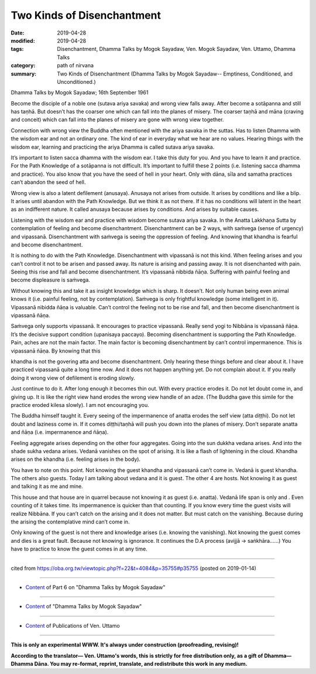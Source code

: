 ==========================================
Two Kinds of Disenchantment
==========================================

:date: 2019-04-28
:modified: 2019-04-28
:tags: Disenchantment, Dhamma Talks by Mogok Sayadaw, Ven. Mogok Sayadaw, Ven. Uttamo, Dhamma Talks
:category: path of nirvana
:summary: Two Kinds of Disenchantment (Dhamma Talks by Mogok Sayadaw-- Emptiness, Conditioned, and Unconditioned.)

Dhamma Talks by Mogok Sayadaw; 16th September 1961

Become the disciple of a noble one (sutava ariya savaka) and wrong view falls away. After become a sotāpanna and still has taṇhā. But doesn’t has the coarser one which can fall into the planes of misery. The coarser taṇhā and māna (craving and conceit) which can fall into the planes of misery are gone with wrong view together. 

Connection with wrong view the Buddha often mentioned with the ariya savaka in the suttas. Has to listen Dhamma with the wisdom ear and not an ordinary one. The kind of ear in everyday what we hear are no values. Hearing things with the wisdom ear, learning and practicing the ariya Dhamma is called sutava ariya savaka. 

It’s important to listen sacca dhamma with the wisdom ear. I take this duty for you. And you have to learn it and practice. For the Path Knowledge of a sotāpanna is not difficult. It’s important to fulfill these 2 points (i.e. listening sacca dhamma and practice). You also know that you have the seed of hell in your heart. Only with dāna, sīla and samatha practices can’t abandon the seed of hell. 

Wrong view is also a latent defilement (anusaya). Anusaya not arises from outside. It arises by conditions and like a blip. It arises until abandon with the Path Knowledge. But we think it as not there. If it has no conditions will latent in the heart as an indifferent nature. It called anusaya because arises by conditions. And arises by suitable causes. 

Listening with the wisdom ear and practice with wisdom become sutava ariya savaka. In the Anatta Lakkhaṇa Sutta by contemplation of feeling and become disenchantment. Disenchantment can be 2 ways, with saṁvega (sense of urgency) and vipassanā. Disenchantment with saṁvega is seeing the oppression of feeling. And knowing that khandha is fearful and become disenchantment. 

It is nothing to do with the Path Knowledge. Disenchantment with vipassanā is not this kind. When feeling arises and you can’t control it not to be arisen and passed away. Its nature is arising and passing away. It is not disenchanted with pain. Seeing this rise and fall and become disenchantment. It’s vipassanā nibbida ñāṇa. Suffering with painful feeling and become displeasure is saṁvega. 

Without knowing this and take it as insight knowledge which is sharp. It doesn’t. Not only human being even animal knows it (i.e. painful feeling, not by contemplation). Saṁvega is only frightful knowledge (some intelligent in it). Vipassanā nibidda ñāṇa is valuable. Can’t control the feeling not to be rise and fall, and then become disenchantment is vipassanā ñāṇa. 


Saṁvega only supports vipassanā. It encourages to practice vipassanā. Really send yogi to Nibbāna is vipassanā ñāṇa. It’s the decisive support condition (upanisaya paccayo). Becoming disenchantment is supporting the Path Knowledge. Pain, aches are not the main factor. The main factor is becoming disenchantment by can’t control impermanence. This is vipassanā ñāṇa. By knowing that this

khandha is not the govering atta and become disenchantment. Only hearing these things before and clear about it. I have practiced vipassanā quite a long time now. And it does not happen anything yet. Do not complain about it. If you really doing it wrong view of defilement is eroding slowly. 

Just continue to do it. After long enough it becomes thin out. With every practice erodes it. Do not let doubt come in, and giving up. It is like the right view hand erodes the wrong view handle of an adze. (The Buddha gave this simile for the practice eroded kilesa slowly). I am not encouraging you. 

The Buddha himself taught it. Every seeing of the impermanence of anatta erodes the self view (atta diṭṭhi). Do not let doubt and laziness come in. If it comes diṭṭhi/taṇhā will push you down into the planes of misery. Don’t separate anatta and ñāṇa (i.e. impermanence and ñāṇa). 

Feeling aggregate arises depending on the other four aggregates. Going into the sun dukkha vedana arises. And into the shade sukha vedana arises. Vedanā vanishes on the spot of arising. It is like a flash of lightening in the cloud. Khandha arises on the khandha (i.e. feeling arises in the body). 

You have to note on this point. Not knowing the guest khandha and vipassanā can’t come in. Vedanā is guest khandha. The others also guests. Today I am talking about vedana and it is guest. The other 4 are hosts. Not knowing it as guest and talking it as me and mine. 

This house and that house are in quarrel because not knowing it as guest (i.e. anatta). Vedanā life span is only and . Even counting of it takes time. Its impermanence is quicker than that counting. If you know every time the guest visits will realize Nibbāna. If you can’t catch on the arising and it does not matter. But must catch on the vanishing. Because during the arising the contemplative mind can’t come in. 

Only knowing of the guest is not there and knowledge arises (i.e. knowing the vanishing). Not knowing the guest comes and dies is a great fault. Because not knowing is ignorance. It continues the D.A process (avijjā -> saṅkhāra……) You have to practice to know the guest comes in at any time.

------

cited from https://oba.org.tw/viewtopic.php?f=22&t=4084&p=35755#p35755 (posted on 2019-01-14)

------

- `Content <{filename}pt06-content-of-part06%zh.rst>`__ of Part 6 on "Dhamma Talks by Mogok Sayadaw"

------

- `Content <{filename}content-of-dhamma-talks-by-mogok-sayadaw%zh.rst>`__ of "Dhamma Talks by Mogok Sayadaw"

------

- `Content <{filename}../publication-of-ven-uttamo%zh.rst>`__ of Publications of Ven. Uttamo

------

**This is only an experimental WWW. It's always under construction (proofreading, revising)!**

**According to the translator— Ven. Uttamo's words, this is strictly for free distribution only, as a gift of Dhamma—Dhamma Dāna. You may re-format, reprint, translate, and redistribute this work in any medium.**

..
  2019-04-22  create rst; post on 04-28